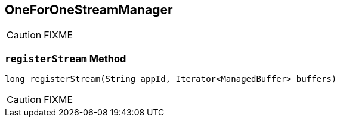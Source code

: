== [[OneForOneStreamManager]] OneForOneStreamManager

CAUTION: FIXME

=== [[registerStream]] `registerStream` Method

[source, java]
----
long registerStream(String appId, Iterator<ManagedBuffer> buffers)
----

CAUTION: FIXME
